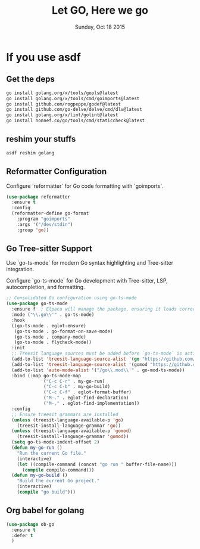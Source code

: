 #+TITLE: Let GO, Here we go
#+DATE: Sunday, Oct 18 2015
#+DESCRIPTION: Customised ruby on rails emacs config

* If you use asdf
** Get the deps
#+begin_src bash
go install golang.org/x/tools/gopls@latest
go install golang.org/x/tools/cmd/goimports@latest
go install github.com/rogpeppe/godef@latest
go install github.com/go-delve/delve/cmd/dlv@latest
go install golang.org/x/lint/golint@latest
go install honnef.co/go/tools/cmd/staticcheck@latest
#+end_src

#+RESULTS:

** reshim your stuffs
#+begin_src bash
asdf reshim golang
#+end_src

#+RESULTS:

** Reformatter Configuration

Configure `reformatter` for Go code formatting with `goimports`.

#+BEGIN_SRC emacs-lisp
(use-package reformatter
  :ensure t
  :config
  (reformatter-define go-format
    :program "goimports"
    :args '("/dev/stdin")
    :group 'go))
#+END_SRC

#+RESULTS:
: [nil 26848 9952 641490 nil elpaca-process-queues nil nil 0 nil]

** Go Tree-sitter Support
Use `go-ts-mode` for modern Go syntax highlighting and Tree-sitter integration.

Configure `go-ts-mode` for Go development with Tree-sitter, LSP, autocompletion, and formatting.
#+BEGIN_SRC emacs-lisp
  ;; Consolidated Go configuration using go-ts-mode
  (use-package go-ts-mode
    :ensure f  ; Elpaca will manage the package, ensuring it loads correctly.
    :mode ("\\.go\\'" . go-ts-mode)
    :hook
    ((go-ts-mode . eglot-ensure)
     (go-ts-mode . go-format-on-save-mode)
     (go-ts-mode . company-mode)
     (go-ts-mode . flycheck-mode))
    :init
    ;; Treesit language sources must be added before `go-ts-mode` is activated
    (add-to-list 'treesit-language-source-alist '(go "https://github.com/tree-sitter/tree-sitter-go"))
    (add-to-list 'treesit-language-source-alist '(gomod "https://github.com/camdencheek/tree-sitter-go-mod"))
    (add-to-list 'auto-mode-alist '("/go\\.mod\\'" . go-mod-ts-mode))
    :bind (:map go-ts-mode-map
                ("C-c C-r" . my-go-run)
                ("C-c C-b" . my-go-build)
                ("C-c C-f" . eglot-format-buffer)
                ("M-." . eglot-find-declaration)
                ("M-," . eglot-find-implementation))
    :config
    ;; Ensure treesit grammars are installed
    (unless (treesit-language-available-p 'go)
      (treesit-install-language-grammar 'go))
    (unless (treesit-language-available-p 'gomod)
      (treesit-install-language-grammar 'gomod))
    (setq go-ts-mode-indent-offset 2)
    (defun my-go-run ()
      "Run the current Go file."
      (interactive)
      (let ((compile-command (concat "go run " buffer-file-name)))
        (compile compile-command)))
    (defun my-go-build ()
      "Build the current Go project."
      (interactive)
      (compile "go build")))
#+END_SRC

#+RESULTS:
: eglot-find-implementation

** COMMENT Jump-to-Definition with godef
While `eglot` handles jump-to-definition, `godef` is a lightweight fallback for non-LSP environments.

#+BEGIN_SRC emacs-lisp
  (use-package go-mode
    :commands (godef-jump)
   :ensure t
    :config
    (bind-key "M-." 'godef-jump go-ts-mode-map)
    (bind-key "M-," 'pop-tag-mark go-ts-mode-map))
#+END_SRC

** Org babel for golang
   #+BEGIN_SRC emacs-lisp
     (use-package ob-go
       :ensure t
       :defer t
       )
   #+END_SRC
